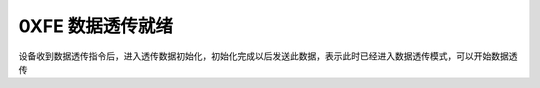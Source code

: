 0XFE 数据透传就绪
===============================================================

设备收到数据透传指令后，进入透传数据初始化，初始化完成以后发送此数据，表示此时已经进入数据透传模式，可以开始数据透传